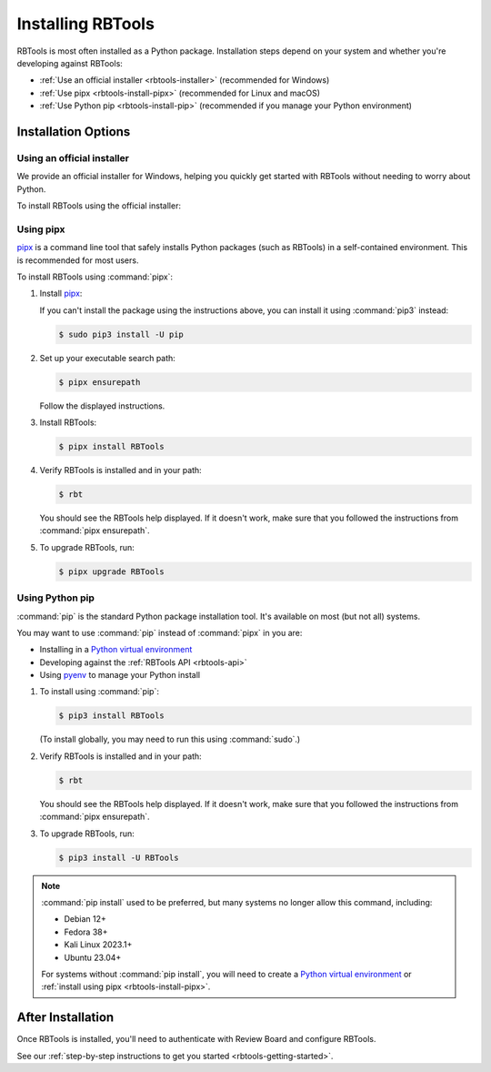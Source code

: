 .. _rbtools-installation:

==================
Installing RBTools
==================

RBTools is most often installed as a Python package. Installation steps depend
on your system and whether you're developing against RBTools:

* :ref:`Use an official installer <rbtools-installer>`
  (recommended for Windows)

* :ref:`Use pipx <rbtools-install-pipx>`
  (recommended for Linux and macOS)

* :ref:`Use Python pip <rbtools-install-pip>`
  (recommended if you manage your Python environment)


Installation Options
====================

.. _rbtools-installer:

Using an official installer
---------------------------

We provide an official installer for Windows, helping you quickly get started
with RBTools without needing to worry about Python.

To install RBTools using the official installer:

.. tabs::

   .. tab:: Windows

      1. Download and run the `RBTools for Windows installer`_.

      2. Open a new command prompt and verify RBTools is installed and in
         your path:

         .. code-block:: doscon

            C:\> rbt

         You should see the RBTools help displayed. If it doesn't work, make
         :file:`C:\\Program Files\\RBTools\\bin` is in your path.


.. _rbtools-install-pipx:

Using pipx
----------

pipx_ is a command line tool that safely installs Python packages (such as
RBTools) in a self-contained environment. This is recommended for most users.

To install RBTools using :command:`pipx`:

1. Install pipx_:

   .. tabs::

      .. code-tab:: console Ubuntu/Debian

         $ sudo apt install pipx

      .. code-tab:: console RHEL/Fedora/CentOS

         $ sudo yum install pipx

      .. tab:: macOS

         If you use Homebrew_:

         .. code-block:: console

            $ brew install pipx

   If you can't install the package using the instructions above, you can
   install it using :command:`pip3` instead:

   .. code-block:: console

      $ sudo pip3 install -U pip

2. Set up your executable search path:

   .. code-block:: console

      $ pipx ensurepath

   Follow the displayed instructions.

3. Install RBTools:

   .. code-block:: console

      $ pipx install RBTools

4. Verify RBTools is installed and in your path:

   .. code-block:: console

      $ rbt

   You should see the RBTools help displayed. If it doesn't work, make sure
   that you followed the instructions from :command:`pipx ensurepath`.

5. To upgrade RBTools, run:

   .. code-block:: console

      $ pipx upgrade RBTools


.. _rbtools-install-pip:

Using Python pip
----------------

:command:`pip` is the standard Python package installation tool. It's
available on most (but not all) systems.

You may want to use :command:`pip` instead of :command:`pipx` in you are:

* Installing in a `Python virtual environment`_
* Developing against the :ref:`RBTools API <rbtools-api>`
* Using pyenv_ to manage your Python install

1. To install using :command:`pip`:

   .. code-block:: console

      $ pip3 install RBTools

   (To install globally, you may need to run this using :command:`sudo`.)

2. Verify RBTools is installed and in your path:

   .. code-block:: console

      $ rbt

   You should see the RBTools help displayed. If it doesn't work, make sure
   that you followed the instructions from :command:`pipx ensurepath`.

3. To upgrade RBTools, run:

   .. code-block:: console

      $ pip3 install -U RBTools


.. note::

   :command:`pip install` used to be preferred, but many systems no longer
   allow this command, including:

   * Debian 12+
   * Fedora 38+
   * Kali Linux 2023.1+
   * Ubuntu 23.04+

   For systems without :command:`pip install`, you will need to create a
   `Python virtual environment`_ or :ref:`install using pipx
   <rbtools-install-pipx>`.


.. _Homebrew: https://brew.sh/
.. _pipx: https://pypa.github.io/pipx/
.. _pyenv: https://github.com/pyenv/pyenv
.. _Python virtual environment:
   https://packaging.python.org/en/latest/guides/installing-using-pip-and-virtual-environments/
.. _RBTools for Windows installer:
   https://www.reviewboard.org/downloads/rbtools/#windows


After Installation
==================

Once RBTools is installed, you'll need to authenticate with Review Board
and configure RBTools.

See our :ref:`step-by-step instructions to get you started
<rbtools-getting-started>`.
